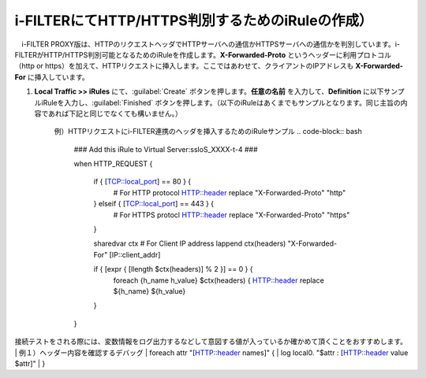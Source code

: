 i-FILTERにてHTTP/HTTPS判別するためのiRuleの作成）
==================================================================

　i-FILTER PROXY版は、HTTPのリクエストヘッダでHTTPサーバへの通信かHTTPSサーバへの通信かを判別しています。i-FILTERがHTTP/HTTPS判別可能となるためのiRuleを作成します。**X-Forwarded-Proto** というヘッダーに利用プロトコル（http or https）を加えて、HTTPリクエストに挿入します。ここではあわせて、クライアントのIPアドレスも **X-Forwarded-For** に挿入しています。

#. **Local Traffic >> iRules** にて、:guilabel:`Create` ボタンを押します。**任意の名前** を入力して、**Definition** に以下サンプルiRuleを入力し、:guilabel:`Finished` ボタンを押します。（以下のiRuleはあくまでもサンプルとなります。同じ主旨の内容であれば下記と同じでなくても構いません。）

    例）HTTPリクエストにi-FILTER連携のヘッダを挿入するためのiRuleサンプル  
    .. code-block:: bash

            ###  Add this iRule to Virtual Server:ssloS_XXXX-t-4 ###

            when HTTP_REQUEST {

                if { [TCP::local_port] == 80 } {
                    # For HTTP protocol
                    HTTP::header replace "X-Forwarded-Proto" "http"     

                } elseif { [TCP::local_port] == 443 } {
                    # For HTTPS protocl
                    HTTP::header replace "X-Forwarded-Proto" "https"
                } 
    
                sharedvar ctx
                # For Client IP address
                lappend ctx(headers) "X-Forwarded-For" [IP::client_addr]

                if { [expr { [llength $ctx(headers)] % 2 }] == 0 } { 
                    foreach {h_name h_value} $ctx(headers) {
                    HTTP::header replace ${h_name} ${h_value} 

                }
            }    

接続テストをされる際には、変数情報をログ出力するなどして意図する値が入っているか確かめて頂くことをおすすめします。
| 例１）ヘッダー内容を確認するデバッグ
| foreach attr "[HTTP::header names]" {
|     log local0. "$attr : [HTTP::header value $attr]"
| }
